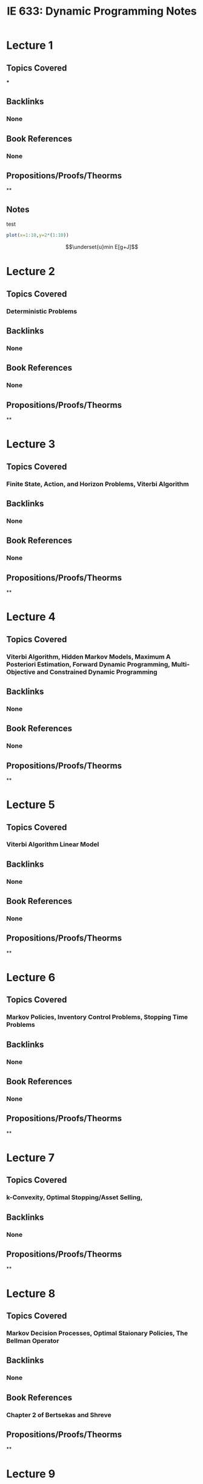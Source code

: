 #+title: IE 633: Dynamic Programming Notes
#+OPTIONS: toc:nil author:nil date:nil num:nil
#+LATEX_HEADER: \usepackage[margin=0.75in]{geometry}

* Lecture 1
** Topics Covered
***
** Backlinks
*** None
** Book References
*** None
** Propositions/Proofs/Theorms
**
** Notes

#+attr_html: :width 10px
#+attr_latex: :width 10px

#+NAME: Temp
#+CAPTION:  test
#+begin_src R :file basic.png :exports both :results output graphics file
plot(x=1:10,y=2*(1:10))
#+end_src


$$\underset{u}min E[g+J]$$


* Lecture 2
** Topics Covered
*** Deterministic Problems
** Backlinks
*** None
** Book References
*** None
** Propositions/Proofs/Theorms
**

* Lecture 3
** Topics Covered
*** Finite State, Action, and Horizon Problems, Viterbi Algorithm
** Backlinks
*** None
** Book References
*** None
** Propositions/Proofs/Theorms
**

* Lecture 4
** Topics Covered
*** Viterbi Algorithm, Hidden Markov Models, Maximum A Posteriori Estimation, Forward Dynamic Programming, Multi-Objective and Constrained Dynamic Programming
** Backlinks
*** None
** Book References
*** None
** Propositions/Proofs/Theorms
**

* Lecture 5
** Topics Covered
*** Viterbi Algorithm Linear Model
** Backlinks
*** None
** Book References
*** None
** Propositions/Proofs/Theorms
**

* Lecture 6
** Topics Covered
*** Markov Policies, Inventory Control Problems, Stopping Time Problems
** Backlinks
*** None
** Book References
*** None
** Propositions/Proofs/Theorms
**

* Lecture 7
** Topics Covered
*** k-Convexity, Optimal Stopping/Asset Selling,
** Backlinks
*** None
** Propositions/Proofs/Theorms
**

* Lecture 8
** Topics Covered
*** Markov Decision Processes, Optimal Staionary Policies, The Bellman Operator
** Backlinks
*** None
** Book References
*** Chapter 2 of Bertsekas and Shreve
** Propositions/Proofs/Theorms
**

* Lecture 9
** Topics Covered
***
** Backlinks
*** None
** Propositions/Proofs/Theorms
**

* Lecture 10
** Topics Covered
***
** Backlinks
*** None
** Propositions/Proofs/Theorms
**

* Lecture 11
** Topics Covered
***
** Backlinks
*** None
** Propositions/Proofs/Theorms
**

* Lecture 12
** Topics Covered
***
** Backlinks
*** None
** Propositions/Proofs/Theorms
**

* Lecture 13
** Topics Covered
***
** Backlinks
*** None
** Propositions/Proofs/Theorms
**

* Lecture 14
** Topics Covered
***
** Backlinks
*** None
** Propositions/Proofs/Theorms
**

* Lecture 15
** Topics Covered
***
** Backlinks
*** None
** Propositions/Proofs/Theorms
**

* Lecture 16
** Topics Covered
***
** Backlinks
*** None
** Propositions/Proofs/Theorms
**

* Lecture 17
** Topics Covered
***
** Backlinks
*** None
** Propositions/Proofs/Theorms
**

* Lecture 18
** Topics Covered
***
** Backlinks
*** None
** Propositions/Proofs/Theorms
**

* Lecture 19
** Topics Covered
***
** Backlinks
*** None
** Propositions/Proofs/Theorms
**

* Lecture 20
** Topics Covered
***
** Backlinks
*** None
** Propositions/Proofs/Theorms
**

* Lecture 21
** Topics Covered
***
** Backlinks
*** None
** Propositions/Proofs/Theorms
**

* Lecture 22
** Topics Covered
***
** Backlinks
*** None
** Propositions/Proofs/Theorms
**

* Lecture 23
** Topics Covered
***
** Backlinks
*** None
** Propositions/Proofs/Theorms
**

* Lecture 24
** Topics Covered
***
** Backlinks
*** None
** Propositions/Proofs/Theorms
**

* Lecture 25
** Topics Covered
***
** Backlinks
*** None
** Propositions/Proofs/Theorms
**

* Lecture 26
** Topics Covered
***
** Backlinks
*** None
** Propositions/Proofs/Theorms
**

* Lecture 27
** Topics Covered
***
** Backlinks
*** None
** Propositions/Proofs/Theorms
**

* Lecture 28
** Topics Covered
***
** Backlinks
*** None
** Propositions/Proofs/Theorms
**

* Lecture 29
** Topics Covered
***
** Backlinks
*** None
** Propositions/Proofs/Theorms
**

* Lecture 30
** Topics Covered
***
** Backlinks
*** None
** Propositions/Proofs/Theorms
**

* Lecture 31
** Topics Covered
***
** Backlinks
*** None
** Propositions/Proofs/Theorms
**

* Lecture 32
** Topics Covered
***
** Backlinks
*** None
** Propositions/Proofs/Theorms
**
